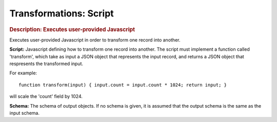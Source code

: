 .. meta::
    :author: Cask Data, Inc.
    :copyright: Copyright © 2015 Cask Data, Inc.

=======================
Transformations: Script 
=======================

.. rubric:: Description: Executes user-provided Javascript

Executes user-provided Javascript in order to transform one record into another.

**Script:** Javascript defining how to transform one record into another. The script must
implement a function called 'transform', which take as input a JSON object that represents
the input record, and returns a JSON object that respresents the transformed input.

For example::

  function transform(input) { input.count = input.count * 1024; return input; }

will scale the 'count' field by 1024.

**Schema:** The schema of output objects. If no schema is given, it is assumed that the
output schema is the same as the input schema.
